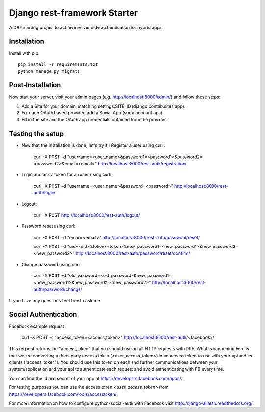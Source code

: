 Django rest-framework Starter
===================================

A DRF starting project to achieve server side authentication for hybrid apps.


Installation
------------

Install with pip::

    pip install -r requirements.txt
    python manage.py migrate

Post-Installation
------------

Now start your server, visit your admin pages (e.g. http://localhost:8000/admin/) and follow these steps:

1. Add a Site for your domain, matching settings.SITE_ID (django.contrib.sites app).
2. For each OAuth based provider, add a Social App (socialaccount app).
3. Fill in the site and the OAuth app credentials obtained from the provider.

Testing the setup
-----------------

- Now that the installation is done, let's try it ! Register a user using curl :

    curl -X POST -d "username=<user_name>&password1=<password1>&password2=<password2>&email=<email>" http://localhost:8000/rest-auth/registration/

- Login and ask a token for an user using curl:

    curl -X POST -d "username=<user_name>&password=<password>" http://localhost:8000/rest-auth/login/

- Logout:

    curl -X POST http://localhost:8000/rest-auth/logout/

- Password reset using curl:

    curl -X POST -d "email=<email>" http://localhost:8000/rest-auth/password/reset/

    curl -X POST -d "uid=<uid>&token=<token>&new_password1=<new_password1>&new_password2=<new_password2>" http://localhost:8000/rest-auth/password/reset/confirm/

- Change password using curl:

    curl -X POST -d "old_password=<old_password>&new_password1=<new_password1>&new_password2=<new_password2>" http://localhost:8000/rest-auth/password/change/

If you have any questions feel free to ask me.


Social Authentication
---------------------

Facebook example request :

    curl -X POST -d "access_token=<access_token>" http://localhost:8000/rest-auth/<facebook>/

This request returns the "access_token" that you should use on all HTTP requests with DRF. What is happening here is that we are converting a third-party access token (<user_access_token>) in an access token to use with your api and its clients ("access_token"). You should use this token on each and further communications between your system/application and your api to authenticate each request and avoid authenticating with FB every time.

You can find the id and secret of your app at https://developers.facebook.com/apps/.

For testing purposes you can use the access token `<user_access_token>` from https://developers.facebook.com/tools/accesstoken/.

For more information on how to configure python-social-auth with Facebook visit http://django-allauth.readthedocs.org/.
